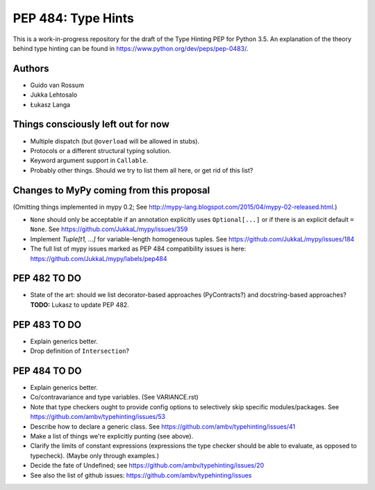===================
PEP 484: Type Hints
===================

This is a work-in-progress repository for the draft of the Type Hinting
PEP for Python 3.5.  An explanation of the theory behind type hinting
can be found in https://www.python.org/dev/peps/pep-0483/.

Authors
-------

* Guido van Rossum

* Jukka Lehtosalo

* Łukasz Langa


Things consciously left out for now
-----------------------------------

* Multiple dispatch (but ``@overload`` will be allowed in stubs).

* Protocols or a different structural typing solution.

* Keyword argument support in ``Callable``.

* Probably other things.  Should we try to list them all here, or get
  rid of this list?


Changes to MyPy coming from this proposal
-----------------------------------------

(Omitting things implemented in mypy 0.2; See
http://mypy-lang.blogspot.com/2015/04/mypy-02-released.html.)

* ``None`` should only be acceptable if an annotation explicitly uses
  ``Optional[...]`` or if there is an explicit default ``= None``.
  See https://github.com/JukkaL/mypy/issues/359

* Implement `Tuple[t1, ...]` for variable-length homogeneous tuples.
  See https://github.com/JukkaL/mypy/issues/184

* The full list of mypy issues marked as PEP 484 compatibility issues
  is here: https://github.com/JukkaL/mypy/labels/pep484

PEP 482 TO DO
-------------

* State of the art: should we list decorator-based approaches
  (PyContracts?) and docstring-based approaches?  **TODO:** Lukasz to
  update PEP 482.

PEP 483 TO DO
-------------

* Explain generics better.

* Drop definition of ``Intersection``?


PEP 484 TO DO
-------------

* Explain generics better.

* Co/contravariance and type variables.  (See VARIANCE.rst)

* Note that type checkers ought to provide config options to
  selectively skip specific modules/packages.
  See https://github.com/ambv/typehinting/issues/53

* Describe how to declare a generic class.
  See https://github.com/ambv/typehinting/issues/41

* Make a list of things we're explicitly punting (see above).

* Clarify the limits of constant expressions (expressions the type
  checker should be able to evaluate, as opposed to typecheck).
  (Maybe only through examples.)

* Decide the fate of Undefined; see
  https://github.com/ambv/typehinting/issues/20

* See also the list of github issues:
  https://github.com/ambv/typehinting/issues
